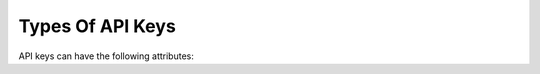 =================
Types Of API Keys
=================

API keys can have the following attributes:

